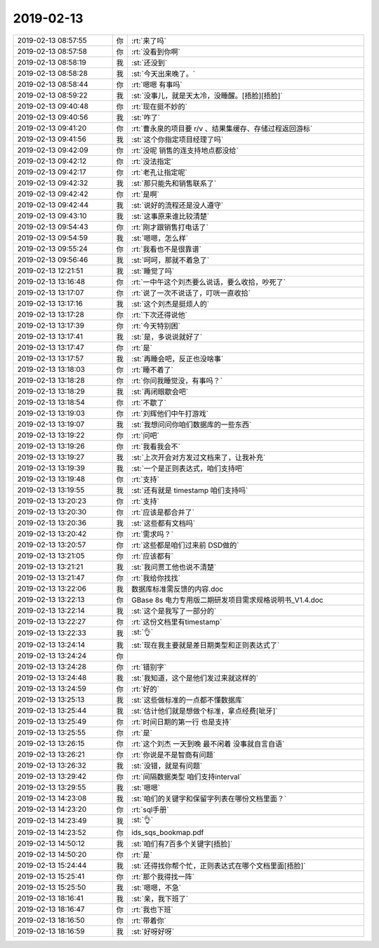 2019-02-13
-------------

.. list-table::
   :widths: 25, 1, 60

   * - 2019-02-13 08:57:55
     - 你
     - :rt:`来了吗`
   * - 2019-02-13 08:57:58
     - 你
     - :rt:`没看到你啊`
   * - 2019-02-13 08:58:19
     - 我
     - :st:`还没到`
   * - 2019-02-13 08:58:28
     - 我
     - :st:`今天出来晚了。`
   * - 2019-02-13 08:58:44
     - 你
     - :rt:`嗯嗯 有事吗`
   * - 2019-02-13 08:59:22
     - 我
     - :st:`没事儿，就是天太冷，没睡醒。[捂脸][捂脸]`
   * - 2019-02-13 09:40:48
     - 你
     - :rt:`现在挺不妙的`
   * - 2019-02-13 09:40:56
     - 我
     - :st:`咋了`
   * - 2019-02-13 09:41:20
     - 你
     - :rt:`曹永泉的项目要 r/v 、结果集缓存、存储过程返回游标`
   * - 2019-02-13 09:41:56
     - 我
     - :st:`这个你指定项目经理了吗`
   * - 2019-02-13 09:42:09
     - 你
     - :rt:`没呢 销售的连支持地点都没给`
   * - 2019-02-13 09:42:12
     - 你
     - :rt:`没法指定`
   * - 2019-02-13 09:42:17
     - 你
     - :rt:`老孔让指定呢`
   * - 2019-02-13 09:42:32
     - 我
     - :st:`那只能先和销售联系了`
   * - 2019-02-13 09:42:42
     - 你
     - :rt:`是啊`
   * - 2019-02-13 09:42:44
     - 我
     - :st:`说好的流程还是没人遵守`
   * - 2019-02-13 09:43:10
     - 我
     - :st:`这事原来谁比较清楚`
   * - 2019-02-13 09:54:43
     - 你
     - :rt:`刚才跟销售打电话了`
   * - 2019-02-13 09:54:59
     - 我
     - :st:`嗯嗯，怎么样`
   * - 2019-02-13 09:55:24
     - 你
     - :rt:`我看也不是很靠谱`
   * - 2019-02-13 09:56:46
     - 我
     - :st:`呵呵，那就不着急了`
   * - 2019-02-13 12:21:51
     - 我
     - :st:`睡觉了吗`
   * - 2019-02-13 13:16:48
     - 你
     - :rt:`一中午这个刘杰要么说话，要么收拾，吵死了`
   * - 2019-02-13 13:17:07
     - 你
     - :rt:`说了一次不说话了，叮咣一直收拾`
   * - 2019-02-13 13:17:16
     - 我
     - :st:`这个刘杰是挺烦人的`
   * - 2019-02-13 13:17:28
     - 你
     - :rt:`下次还得说他`
   * - 2019-02-13 13:17:39
     - 你
     - :rt:`今天特别困`
   * - 2019-02-13 13:17:41
     - 我
     - :st:`是，多说说就好了`
   * - 2019-02-13 13:17:47
     - 你
     - :rt:`是`
   * - 2019-02-13 13:17:57
     - 我
     - :st:`再睡会吧，反正也没啥事`
   * - 2019-02-13 13:18:03
     - 你
     - :rt:`睡不着了`
   * - 2019-02-13 13:18:28
     - 你
     - :rt:`你问我睡觉没，有事吗？`
   * - 2019-02-13 13:18:29
     - 我
     - :st:`再闭眼歇会吧`
   * - 2019-02-13 13:18:54
     - 你
     - :rt:`不歇了`
   * - 2019-02-13 13:19:03
     - 你
     - :rt:`刘辉他们中午打游戏`
   * - 2019-02-13 13:19:07
     - 我
     - :st:`我想问问你咱们数据库的一些东西`
   * - 2019-02-13 13:19:22
     - 你
     - :rt:`问吧`
   * - 2019-02-13 13:19:26
     - 你
     - :rt:`我看我会不`
   * - 2019-02-13 13:19:27
     - 我
     - :st:`上次开会对方发过文档来了，让我补充`
   * - 2019-02-13 13:19:39
     - 我
     - :st:`一个是正则表达式，咱们支持吧`
   * - 2019-02-13 13:19:48
     - 你
     - :rt:`支持`
   * - 2019-02-13 13:19:55
     - 我
     - :st:`还有就是 timestamp 咱们支持吗`
   * - 2019-02-13 13:20:23
     - 你
     - :rt:`支持`
   * - 2019-02-13 13:20:30
     - 你
     - :rt:`应该是都合并了`
   * - 2019-02-13 13:20:36
     - 我
     - :st:`这些都有文档吗`
   * - 2019-02-13 13:20:42
     - 你
     - :rt:`需求吗？`
   * - 2019-02-13 13:20:57
     - 你
     - :rt:`这些都是咱们过来前 DSD做的`
   * - 2019-02-13 13:21:05
     - 你
     - :rt:`应该都有`
   * - 2019-02-13 13:21:21
     - 我
     - :st:`我问贾工他也说不清楚`
   * - 2019-02-13 13:21:47
     - 你
     - :rt:`我给你找找`
   * - 2019-02-13 13:22:06
     - 我
     - 数据库标准需反馈的内容.doc
   * - 2019-02-13 13:22:13
     - 你
     - GBase 8s 电力专用版二期研发项目需求规格说明书_V1.4.doc
   * - 2019-02-13 13:22:14
     - 我
     - :st:`这个是我写了一部分的`
   * - 2019-02-13 13:22:27
     - 你
     - :rt:`这份文档里有timestamp`
   * - 2019-02-13 13:22:33
     - 我
     - :st:`👌`
   * - 2019-02-13 13:24:14
     - 我
     - :st:`现在我主要就是差日期类型和正则表达式了`
   * - 2019-02-13 13:24:24
     - 你
     - .. image:: images/258801.jpg
          :width: 100px
   * - 2019-02-13 13:24:28
     - 你
     - :rt:`错别字`
   * - 2019-02-13 13:24:48
     - 我
     - :st:`我知道，这个是他们发过来就这样的`
   * - 2019-02-13 13:24:59
     - 你
     - :rt:`好的`
   * - 2019-02-13 13:25:13
     - 我
     - :st:`这些做标准的一点都不懂数据库`
   * - 2019-02-13 13:25:44
     - 我
     - :st:`估计他们就是想做个标准，拿点经费[呲牙]`
   * - 2019-02-13 13:25:49
     - 你
     - :rt:`时间日期的第一行 也是支持`
   * - 2019-02-13 13:25:55
     - 你
     - :rt:`是`
   * - 2019-02-13 13:26:15
     - 你
     - :rt:`这个刘杰 一天到晚 最不闲着 没事就自言自语`
   * - 2019-02-13 13:26:21
     - 你
     - :rt:`你说是不是智商有问题`
   * - 2019-02-13 13:26:32
     - 我
     - :st:`没错，就是有问题`
   * - 2019-02-13 13:29:42
     - 你
     - :rt:`间隔数据类型 咱们支持interval`
   * - 2019-02-13 13:29:55
     - 我
     - :st:`嗯嗯`
   * - 2019-02-13 14:23:08
     - 我
     - :st:`咱们的关键字和保留字列表在哪份文档里面？`
   * - 2019-02-13 14:23:20
     - 你
     - :rt:`sql手册`
   * - 2019-02-13 14:23:49
     - 我
     - :st:`👌`
   * - 2019-02-13 14:23:52
     - 你
     - ids_sqs_bookmap.pdf
   * - 2019-02-13 14:50:12
     - 我
     - :st:`咱们有7百多个关键字[捂脸]`
   * - 2019-02-13 14:50:20
     - 你
     - :rt:`是`
   * - 2019-02-13 15:24:44
     - 我
     - :st:`还得找你帮个忙，正则表达式在哪个文档里面[捂脸]`
   * - 2019-02-13 15:25:41
     - 你
     - :rt:`那个我得找一阵`
   * - 2019-02-13 15:25:50
     - 我
     - :st:`嗯嗯，不急`
   * - 2019-02-13 18:16:41
     - 我
     - :st:`亲，我下班了`
   * - 2019-02-13 18:16:47
     - 你
     - :rt:`我也下班`
   * - 2019-02-13 18:16:50
     - 你
     - :rt:`带着你`
   * - 2019-02-13 18:16:59
     - 我
     - :st:`好呀好呀`